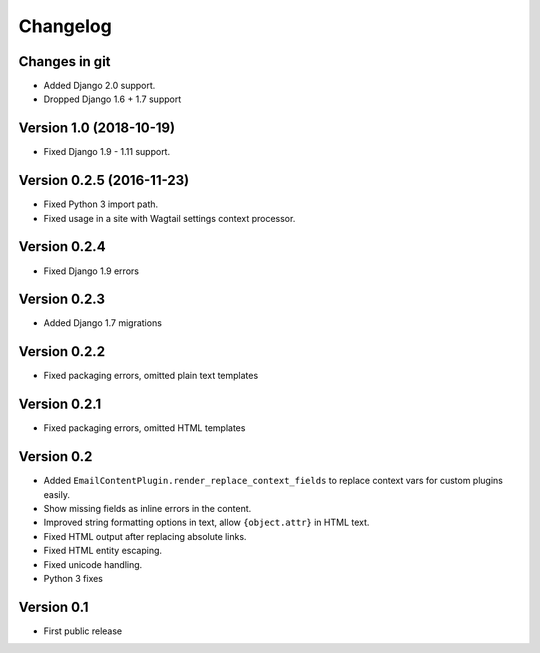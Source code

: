 Changelog
=========

Changes in git
--------------

* Added Django 2.0 support.
* Dropped Django 1.6 + 1.7 support

Version 1.0 (2018-10-19)
------------------------

* Fixed Django 1.9 - 1.11 support.

Version 0.2.5 (2016-11-23)
--------------------------

* Fixed Python 3 import path.
* Fixed usage in a site with Wagtail settings context processor.

Version 0.2.4
-------------

* Fixed Django 1.9 errors

Version 0.2.3
-------------

* Added Django 1.7 migrations

Version 0.2.2
-------------

* Fixed packaging errors, omitted plain text templates

Version 0.2.1
-------------

* Fixed packaging errors, omitted HTML templates

Version 0.2
-----------

* Added ``EmailContentPlugin.render_replace_context_fields`` to replace context vars for custom plugins easily.
* Show missing fields as inline errors in the content.
* Improved string formatting options in text, allow ``{object.attr}`` in HTML text.
* Fixed HTML output after replacing absolute links.
* Fixed HTML entity escaping.
* Fixed unicode handling.
* Python 3 fixes


Version 0.1
-----------

* First public release


